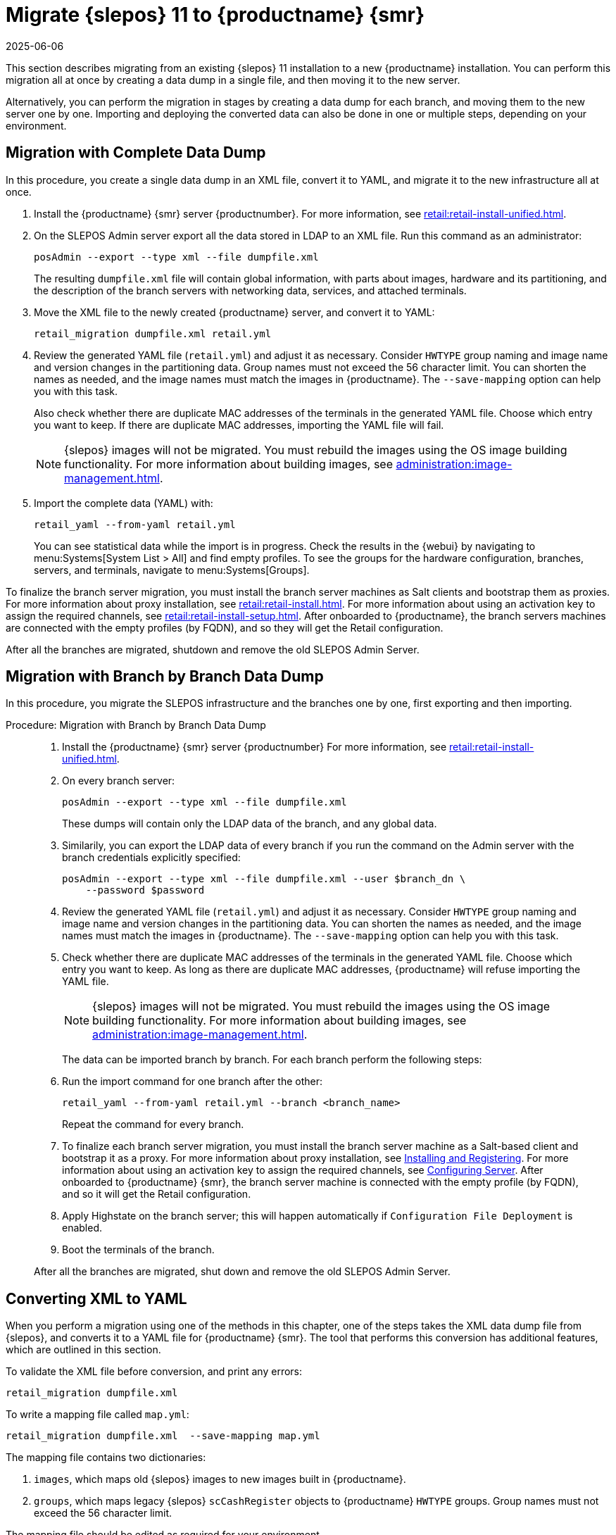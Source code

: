 [[retail-migration-slepostosuma]]
= Migrate {slepos} 11 to {productname} {smr}
:revdate: 2025-06-06
:page-revdate: {revdate}


This section describes migrating from an existing {slepos} 11 installation to a new {productname} installation.
You can perform this migration all at once by creating a data dump in a single file, and then moving it to the new server.

Alternatively, you can perform the migration in stages by creating a data dump for each branch, and moving them to the new server one by one.
Importing and deploying the converted data can also be done in one or multiple steps, depending on your environment.



[[retail_migr.sect.slepostosuma.s1.complete]]
== Migration with Complete Data Dump

In this procedure, you create a single data dump in an XML file, convert it to YAML, and migrate it to the new infrastructure all at once.

. Install the {productname} {smr} server {productnumber}.
  For more information, see xref:retail:retail-install-unified.adoc[].
. On the SLEPOS Admin server export all the data stored in LDAP to an XML file.
  Run this command as an administrator:
+
----
posAdmin --export --type xml --file dumpfile.xml
----
+
The resulting [literal]``dumpfile.xml`` file will contain global information, with parts about images, hardware and its partitioning, and the description of the branch servers with networking data, services, and attached terminals.

. Move the XML file to the newly created {productname} server, and convert it to YAML:
+
----
retail_migration dumpfile.xml retail.yml
----

. Review the generated YAML file ([literal]``retail.yml``) and adjust it as necessary.
  Consider ``HWTYPE`` group naming and image name and version changes in the partitioning data.
  Group names must not exceed the 56 character limit.
  You can shorten the names as needed, and the image names must match the images in {productname}.
  The [option]``--save-mapping`` option can help you with this task.
+
Also check whether there are duplicate MAC addresses of the terminals in the generated YAML file.
Choose which entry you want to keep.
If there are duplicate MAC addresses, importing the YAML file will fail.
+
[NOTE]
====
{slepos} images will not be migrated. You must rebuild the images using the OS image building functionality.
For more information about building images, see xref:administration:image-management.adoc[].
====

. Import the complete data (YAML) with:
+
----
retail_yaml --from-yaml retail.yml
----
+
You can see statistical data while the import is in progress.
Check the results in the {webui} by navigating to menu:Systems[System List > All] and find empty profiles.
To see the groups for the hardware configuration, branches, servers, and terminals, navigate to menu:Systems[Groups].

To finalize the branch server migration, you must install the branch server machines as Salt clients and bootstrap them as proxies.
For more information about proxy installation, see xref:retail:retail-install.adoc[].
For more information about using an activation key to assign the required channels, see xref:retail:retail-install-setup.adoc[].
After onboarded to {productname}, the branch servers machines are connected with the empty profiles (by FQDN), and so they will get the Retail configuration.

After all the branches are migrated, shutdown and remove the old SLEPOS Admin Server.



[[retail_migr.sect.slepostosuma.s1.bbb]]
== Migration with Branch by Branch Data Dump

In this procedure, you migrate the SLEPOS infrastructure and the branches one by one, first exporting and then importing.

.Procedure: Migration with Branch by Branch Data Dump
[role=procedure]
____
. Install the {productname} {smr} server {productnumber}
  For more information, see xref:retail:retail-install-unified.adoc[].

. On every branch server:

+

----
posAdmin --export --type xml --file dumpfile.xml
----

+

These dumps will contain only the LDAP data of the branch, and any global data.

. Similarily, you can export the LDAP data of every branch if you run the command on the Admin server with the branch credentials explicitly specified:

+

----
posAdmin --export --type xml --file dumpfile.xml --user $branch_dn \
    --password $password
----

+

. Review the generated YAML file ([literal]``retail.yml``) and adjust it as necessary.
  Consider ``HWTYPE`` group naming and image name and version changes in the partitioning data.
  You can shorten the names as needed, and the image names must match the images in {productname}.
  The [option]``--save-mapping`` option can help you with this task.

+

. Check whether there are duplicate MAC addresses of the terminals in the generated YAML file.
  Choose which entry you want to keep.
  As long as there are duplicate MAC addresses, {productname} will refuse importing the YAML file.

+

[NOTE]
====
{slepos} images will not be migrated. You must rebuild the images using the OS image building functionality.
For more information about building images, see xref:administration:image-management.adoc[].
====

+

The data can be imported branch by branch.
For each branch perform the following steps:

+

. Run the import command for one branch after the other:

+

----
retail_yaml --from-yaml retail.yml --branch <branch_name>
----

+

Repeat the command for every branch.

+

. To finalize each branch server migration, you must install the branch server machine as a Salt-based client and bootstrap it as a proxy.
  For more information about proxy installation, see xref:retail-install.adoc#retail.sect.install.branch[Installing and Registering].
  For more information about using an activation key to assign the required channels, see xref:retail-install.adoc#retail.sect.install.install.config[Configuring Server].
  After onboarded to {productname} {smr}, the branch server machine is connected with the empty profile (by FQDN), and so it will get the Retail configuration.


. Apply Highstate on the branch server; this will happen automatically if [guimenu]``Configuration File Deployment`` is enabled.

. Boot the terminals of the branch.

After all the branches are migrated, shut down and remove the old SLEPOS Admin Server.
____


[[retail_migr.sect.slepostosuma.s1.x2y]]
== Converting XML to YAML

When you perform a migration using one of the methods in this chapter, one of the steps takes the XML data dump file from {slepos}, and converts it to a YAML file for {productname} {smr}.
The tool that performs this conversion has additional features, which are outlined in this section.

To validate the XML file before conversion, and print any errors:

----
retail_migration dumpfile.xml
----


To write a mapping file called [path]``map.yml``:

----
retail_migration dumpfile.xml  --save-mapping map.yml
----

The mapping file contains two dictionaries:

. [systemitem]``images``, which maps old {slepos} images to new images built in {productname}.
. [systemitem]``groups``, which maps legacy {slepos} [systemitem]``scCashRegister`` objects to {productname} [systemitem]``HWTYPE`` groups.
  Group names must not exceed the 56 character limit.

The mapping file should be edited as required for your environment.


To perform a conversion using a mapping file:

----
retail_migration dumpfile.xml  retail.yml --mapping map.yml
----

If you are performing a branch-by-branch migration, the resulting [path]``retail.yml`` file will contain a new version of {slepos} LDAP data.
If you want to preserve any global changes in your {productname} {smr} settings, remove the [systemitem]``global`` hardware types from the resulting [path]``retail.yml`` file before importing it.
Alternatively, you can import [path]``retail.yml`` using this command to import only the new systems and groups defined in the file, and leave any existing configuration settings untouched:

----
retail_yaml --only-new
----
